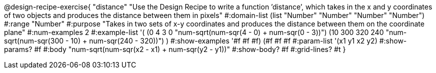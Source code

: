 @design-recipe-exercise{ "distance" "Use the Design Recipe to write a function ’distance’, which takes in the x and y coordinates of two objects and produces the distance between them in pixels"
  #:domain-list (list "Number" "Number" "Number" "Number")
  #:range "Number"
  #:purpose "Takes in two sets of x-y coordinates and produces the distance between them on the coordinate plane"
  #:num-examples 2
  #:example-list '(
                  (0 4 3 0 "num-sqrt(num-sqr(4 - 0) + num-sqr(0 - 3))")
		  (10 300 320 240 "num-sqrt(num-sqr(300 - 10) + num-sqr(240 - 320))")
                  )
  #:show-examples '((#f #f #f) (#f #f #f))
  #:param-list '(x1 y1 x2 y2)
  #:show-params? #f
  #:body "num-sqrt(num-sqr(x2 - x1) + num-sqr(y2 - y1))"
  #:show-body? #f #:grid-lines? #t }
